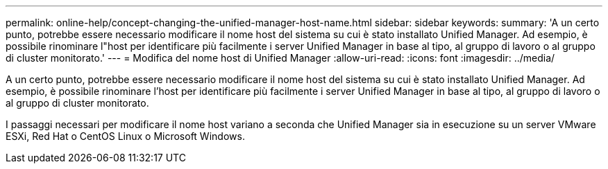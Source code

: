 ---
permalink: online-help/concept-changing-the-unified-manager-host-name.html 
sidebar: sidebar 
keywords:  
summary: 'A un certo punto, potrebbe essere necessario modificare il nome host del sistema su cui è stato installato Unified Manager. Ad esempio, è possibile rinominare l"host per identificare più facilmente i server Unified Manager in base al tipo, al gruppo di lavoro o al gruppo di cluster monitorato.' 
---
= Modifica del nome host di Unified Manager
:allow-uri-read: 
:icons: font
:imagesdir: ../media/


[role="lead"]
A un certo punto, potrebbe essere necessario modificare il nome host del sistema su cui è stato installato Unified Manager. Ad esempio, è possibile rinominare l'host per identificare più facilmente i server Unified Manager in base al tipo, al gruppo di lavoro o al gruppo di cluster monitorato.

I passaggi necessari per modificare il nome host variano a seconda che Unified Manager sia in esecuzione su un server VMware ESXi, Red Hat o CentOS Linux o Microsoft Windows.
